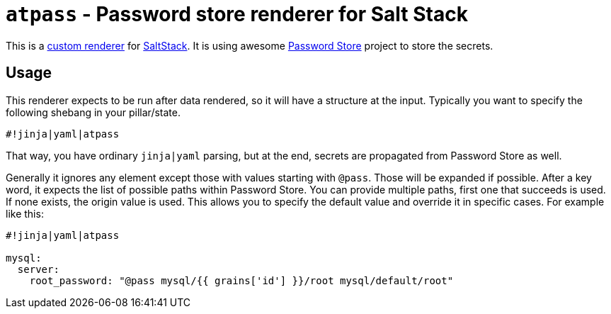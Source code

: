 `atpass` - Password store renderer for Salt Stack
=================================================

This is a https://docs.saltproject.io/en/latest/ref/renderers/index.html[custom
renderer] for https://saltproject.io/[SaltStack]. It is using awesome
https://www.passwordstore.org/[Password Store] project to store the secrets.

Usage
-----

This renderer expects to be run after data rendered, so it will have a
structure at the input. Typically you want to specify the following shebang in
your pillar/state.

-------------------------------------------------------------------------------
#!jinja|yaml|atpass
-------------------------------------------------------------------------------

That way, you have ordinary `jinja|yaml` parsing, but at the end, secrets are
propagated from Password Store as well.

Generally it ignores any element except those with values starting with
`@pass`. Those will be expanded if possible. After a key word, it expects the
list of possible paths within Password Store. You can provide multiple paths,
first one that succeeds is used. If none exists, the origin value is used. This
allows you to specify the default value and override it in specific cases. For
example like this:

-------------------------------------------------------------------------------
#!jinja|yaml|atpass

mysql:
  server:
    root_password: "@pass mysql/{{ grains['id'] }}/root mysql/default/root"

-------------------------------------------------------------------------------


